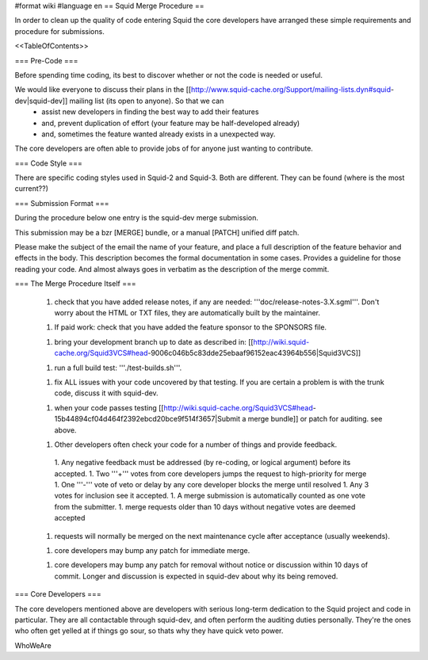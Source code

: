 #format wiki
#language en
== Squid Merge Procedure ==

In order to clean up the quality of code entering Squid the core developers have arranged these simple requirements and procedure for submissions.

<<TableOfContents>>

=== Pre-Code ===

Before spending time coding, its best to discover whether or not the code is needed or useful.

We would like everyone to discuss their plans in the [[http://www.squid-cache.org/Support/mailing-lists.dyn#squid-dev|squid-dev]] mailing list (its open to anyone). So that we can
 * assist new developers in finding the best way to add their features
 * and, prevent duplication of effort (your feature may be half-developed already)
 * and, sometimes the feature wanted already exists in a unexpected way.

The core developers are often able to provide jobs of for anyone just wanting to contribute.

=== Code Style ===

There are specific coding styles used in Squid-2 and Squid-3. Both are different. They can be found (where is the most current??)

=== Submission Format ===

During the procedure below one entry is the squid-dev merge submission.

This submission may be a bzr [MERGE] bundle, or a manual [PATCH] unified diff patch.

Please make the subject of the email the name of your feature, and place a full description of the feature behavior and effects in the body. This description becomes the formal documentation in some cases. Provides a guideline for those reading your code. And almost always goes in verbatim as the description of the merge commit.

=== The Merge Procedure Itself ===

 1. check that you have added release notes, if any are needed: '''doc/release-notes-3.X.sgml'''. Don't worry about the HTML or TXT files, they are automatically built by the maintainer.

 1. If paid work: check that you have added the feature sponsor to the SPONSORS file.

 1. bring your development branch up to date as described in: [[http://wiki.squid-cache.org/Squid3VCS#head-9006c046b5c83dde25ebaaf96152eac43964b556|Squid3VCS]]

 1. run a full build test: '''./test-builds.sh'''.

 1. fix ALL issues with your code uncovered by that testing. If you are certain a problem is with the trunk code, discuss it with squid-dev.

 1. when your code passes testing [[http://wiki.squid-cache.org/Squid3VCS#head-15b44894cf04d464f2392ebcd20bce9f514f3657|Submit a merge bundle]] or patch for auditing. see above.

 1. Other developers often check your code for a number of things and provide feedback.

  1. Any negative feedback must be addressed (by re-coding, or logical argument) before its accepted.
  1. Two '''+''' votes from core developers jumps the request to high-priority for merge
  1. One '''-''' vote of veto or delay by any core developer blocks the merge until resolved
  1. Any 3 votes for inclusion see it accepted.
  1. A merge submission is automatically counted as one vote from the submitter.
  1. merge requests older than 10 days without negative votes are deemed accepted

 1. requests will normally be merged on the next maintenance cycle after acceptance (usually weekends).

 1. core developers may bump any patch for immediate merge.

 1. core developers may bump any patch for removal without notice or discussion within 10 days of commit. Longer and discussion is expected in squid-dev about why its being removed.


=== Core Developers ===

The core developers mentioned above are developers with serious long-term dedication to the Squid project and code in particular. They are all contactable through squid-dev, and often perform the auditing duties personally. They're the ones who often get yelled at if things go sour, so thats why they have quick veto power.

WhoWeAre

